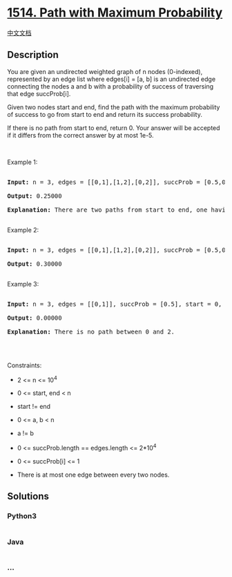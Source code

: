 * [[https://leetcode.com/problems/path-with-maximum-probability][1514.
Path with Maximum Probability]]
  :PROPERTIES:
  :CUSTOM_ID: path-with-maximum-probability
  :END:
[[./solution/1500-1599/1514.Path with Maximum Probability/README.org][中文文档]]

** Description
   :PROPERTIES:
   :CUSTOM_ID: description
   :END:

#+begin_html
  <p>
#+end_html

You are given an undirected weighted graph of n nodes (0-indexed),
represented by an edge list where edges[i] = [a, b] is an undirected
edge connecting the nodes a and b with a probability of success of
traversing that edge succProb[i].

#+begin_html
  </p>
#+end_html

#+begin_html
  <p>
#+end_html

Given two nodes start and end, find the path with the maximum
probability of success to go from start to end and return its success
probability.

#+begin_html
  </p>
#+end_html

#+begin_html
  <p>
#+end_html

If there is no path from start to end, return 0. Your answer will be
accepted if it differs from the correct answer by at most 1e-5.

#+begin_html
  </p>
#+end_html

#+begin_html
  <p>
#+end_html

 

#+begin_html
  </p>
#+end_html

#+begin_html
  <p>
#+end_html

Example 1:

#+begin_html
  </p>
#+end_html

#+begin_html
  <p>
#+end_html

#+begin_html
  </p>
#+end_html

#+begin_html
  <pre>

  <strong>Input:</strong> n = 3, edges = [[0,1],[1,2],[0,2]], succProb = [0.5,0.5,0.2], start = 0, end = 2

  <strong>Output:</strong> 0.25000

  <strong>Explanation:</strong>&nbsp;There are two paths from start to end, one having a probability of success = 0.2 and the other has 0.5 * 0.5 = 0.25.

  </pre>
#+end_html

#+begin_html
  <p>
#+end_html

Example 2:

#+begin_html
  </p>
#+end_html

#+begin_html
  <p>
#+end_html

#+begin_html
  </p>
#+end_html

#+begin_html
  <pre>

  <strong>Input:</strong> n = 3, edges = [[0,1],[1,2],[0,2]], succProb = [0.5,0.5,0.3], start = 0, end = 2

  <strong>Output:</strong> 0.30000

  </pre>
#+end_html

#+begin_html
  <p>
#+end_html

Example 3:

#+begin_html
  </p>
#+end_html

#+begin_html
  <p>
#+end_html

#+begin_html
  </p>
#+end_html

#+begin_html
  <pre>

  <strong>Input:</strong> n = 3, edges = [[0,1]], succProb = [0.5], start = 0, end = 2

  <strong>Output:</strong> 0.00000

  <strong>Explanation:</strong>&nbsp;There is no path between 0 and 2.

  </pre>
#+end_html

#+begin_html
  <p>
#+end_html

 

#+begin_html
  </p>
#+end_html

#+begin_html
  <p>
#+end_html

Constraints:

#+begin_html
  </p>
#+end_html

#+begin_html
  <ul>
#+end_html

#+begin_html
  <li>
#+end_html

2 <= n <= 10^4

#+begin_html
  </li>
#+end_html

#+begin_html
  <li>
#+end_html

0 <= start, end < n

#+begin_html
  </li>
#+end_html

#+begin_html
  <li>
#+end_html

start != end

#+begin_html
  </li>
#+end_html

#+begin_html
  <li>
#+end_html

0 <= a, b < n

#+begin_html
  </li>
#+end_html

#+begin_html
  <li>
#+end_html

a != b

#+begin_html
  </li>
#+end_html

#+begin_html
  <li>
#+end_html

0 <= succProb.length == edges.length <= 2*10^4

#+begin_html
  </li>
#+end_html

#+begin_html
  <li>
#+end_html

0 <= succProb[i] <= 1

#+begin_html
  </li>
#+end_html

#+begin_html
  <li>
#+end_html

There is at most one edge between every two nodes.

#+begin_html
  </li>
#+end_html

#+begin_html
  </ul>
#+end_html

** Solutions
   :PROPERTIES:
   :CUSTOM_ID: solutions
   :END:

#+begin_html
  <!-- tabs:start -->
#+end_html

*** *Python3*
    :PROPERTIES:
    :CUSTOM_ID: python3
    :END:
#+begin_src python
#+end_src

*** *Java*
    :PROPERTIES:
    :CUSTOM_ID: java
    :END:
#+begin_src java
#+end_src

*** *...*
    :PROPERTIES:
    :CUSTOM_ID: section
    :END:
#+begin_example
#+end_example

#+begin_html
  <!-- tabs:end -->
#+end_html
